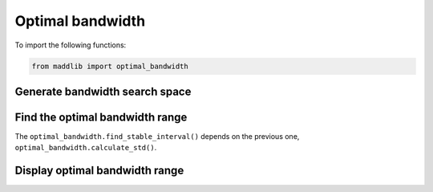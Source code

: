 Optimal bandwidth
=====================

To import the following functions:

.. code-block:: console

   from maddlib import optimal_bandwidth


Generate bandwidth search space
-------------------------------

.. py:function:: optimal_bandwidth.generate_bandwidths(N)

   Return ``N`` relevant values of bandwidth.

   :param N: The number of relevant and distinct values of h.
   :type N: int

   :return: The bandwidth 1-d vector
   :rtype: numpy.ndarray


Find the optimal bandwidth range
--------------------------------

.. py:function:: optimal_bandwidth.calculate_std(y, start, end)

   Return the standard deviation in the index interval [start, end] of y..

   :param y: The list of data in which to calculate the standard deviation.
   :type y: List or np.ndarray of shape (n, 1)

   :param start: The initial index.
   :type start: int

   :param end: The final index.
   :type end: int

   :return: The standard deviation
   :rtype: float

The ``optimal_bandwidth.find_stable_interval()`` depends on the previous one, ``optimal_bandwidth.calculate_std()``.

.. py:function:: optimal_bandwidth.find_stable_interval(h_list, madd_list, n0=None, n1=None, min_interval_length=None, min_nb_points=50)

   Return the bandwidth interval within which the MADD results are stable.

   :param h_list: The list of bandwidth values.
   :type h_list: List or np.ndarray of shape (n, 1)

   :param madd_list: The list of MADD results for each bandwidth values.
   :type madd_list: List or np.ndarray of shape (n, 1)

   :param n0: The number of samples in the group 0.
   :type n0: int

   :param n1: The number of samples in the group 1.
   :type n1: int

   :param min_interval_length: The minimum length for the bandwidth interval to consider.
   :type min_interval_length: float

   :param min_nb_points: The minimum number of points to consider in the bandwidth interval.
   :type min_nb_points: int

   :return: Dictionary of the results
   :rtype: dict

Display optimal bandwidth range
-------------------------------

.. py:function:: optimal_bandwidth.plot_stable_interval(h_list, madd_list, show_stable=True, indexes=None, show_order=False, n0=None, n1=None, zoom="None", legend=True, ylim=None)

   Return a plot of MADD results according to the bandwidth.

   :param h_list: The list of bandwidth values.
   :type h_list: List or np.ndarray of shape (n, 1)

   :param madd_list: The list of MADD results for each bandwidth values.
   :type madd_list: List or np.ndarray of shape (n, 1)

   :param show_stable: To show the stable interval or not.
   :type show_stable: boolean

   :param indexes: The indexes (initial, final) of the stable interval (to compute with ``find_stable_interval()``).
   :type indexes: tuple

   :param show_order: To show informational bandwidth values or not.
   :type show_order: boolean

   :param n0: The number of samples in the group 0.
   :type n0: int

   :param n1: The number of samples in the group 1.
   :type n1: int

   :param zoom: To specify some zoom options.
   :type zoom: str or 2-tuple

   :param legend: To show the legend or not.
   :type legend: boolean

   :param ylim: To specify the y-axis values to show.
   :type ylim: 2-tuple

   :return: Plot
   :rtype: matplotlib.figure.Figure
